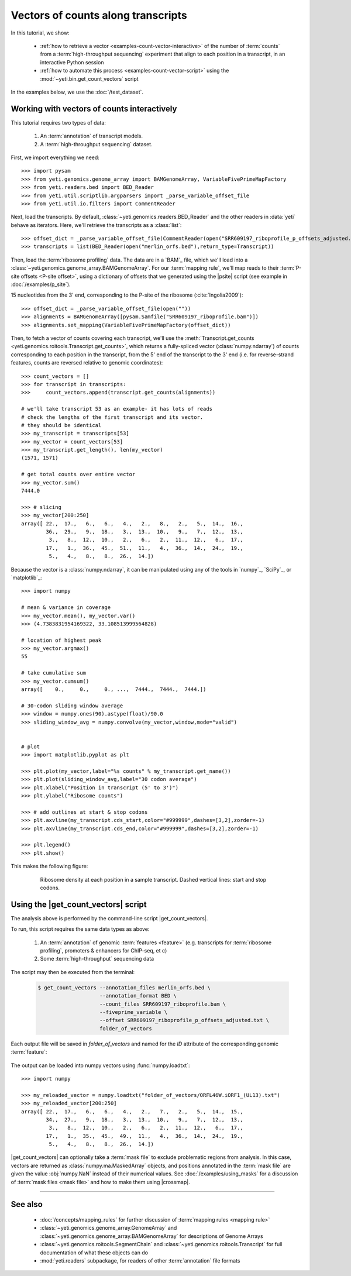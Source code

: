 Vectors of counts along transcripts
===================================
In this tutorial, we show:

  - :ref:`how to retrieve a vector <examples-count-vector-interactive>`
    of the number of :term:`counts` from a
    :term:`high-throughput sequencing` experiment that align to each
    position in a transcript, in an interactive Python session

  - :ref:`how to automate this process <examples-count-vector-script>`
    using the :mod:`~yeti.bin.get_count_vectors` script
 

In the examples below, we use the :doc:`/test_dataset`.


 .. _examples-count-vector-interactive:

Working with vectors of counts interactively
--------------------------------------------

This tutorial requires two types of data:

  #. An :term:`annotation` of transcript models.

  #. A :term:`high-throughput sequencing` dataset.

First, we import everything we need::

    >>> import pysam
    >>> from yeti.genomics.genome_array import BAMGenomeArray, VariableFivePrimeMapFactory
    >>> from yeti.readers.bed import BED_Reader
    >>> from yeti.util.scriptlib.argparsers import _parse_variable_offset_file
    >>> from yeti.util.io.filters import CommentReader

Next, load the transcripts. By default, :class:`~yeti.genomics.readers.BED_Reader` 
and the other readers in :data:`yeti` behave as iterators. Here, we'll retrieve
the transcripts as a :class:`list`::

    >>> offset_dict = _parse_variable_offset_file(CommentReader(open("SRR609197_riboprofile_p_offsets_adjusted.txt")))
    >>> transcripts = list(BED_Reader(open("merlin_orfs.bed"),return_type=Transcript))

Then, load the :term:`ribosome profiling` data. The data are in a `BAM`_ file,
which we'll load into a :class:`~yeti.genomics.genome_array.BAMGenomeArray`.
For our :term:`mapping rule`, we'll map reads to their :term:`P-site offsets <P-site offset>`,
using a dictionary of offsets that we generated using the |psite|
script (see example in :doc:`/examples/p_site`).

15 nucleotides from the 3' end,
corresponding to the P-site of the ribosome (:cite:`Ingolia2009`)::

    >>> offset_dict = _parse_variable_offset_file(open(""))
    >>> alignments = BAMGenomeArray([pysam.Samfile("SRR609197_riboprofile.bam")])
    >>> alignments.set_mapping(VariableFivePrimeMapFactory(offset_dict))

Then, to fetch a vector of counts covering each transcript, we'll use
the :meth:`Transcript.get_counts <yeti.genomics.roitools.Transcript.get_counts>`,
which returns a fully-spliced vector (:class:`numpy.ndarray`) of counts corresponding to
each position in the transcript, from the 5' end of the transcript to the 3'
end (i.e. for reverse-strand features, counts are reversed relative to
genomic coordinates)::

    >>> count_vectors = []
    >>> for transcript in transcripts:
    >>>     count_vectors.append(transcript.get_counts(alignments))

    # we'll take transcript 53 as an example- it has lots of reads
    # check the lengths of the first transcript and its vector.
    # they should be identical
    >>> my_transcript = transcripts[53]
    >>> my_vector = count_vectors[53]
    >>> my_transcript.get_length(), len(my_vector)
    (1571, 1571)

    # get total counts over entire vector
    >>> my_vector.sum()
    7444.0

    >>> # slicing 
    >>> my_vector[200:250]
    array([ 22.,  17.,   6.,   6.,   4.,   2.,   8.,   2.,   5.,  14.,  16.,
            36.,  29.,   9.,  18.,   3.,  13.,  10.,   9.,   7.,  12.,  13.,
             3.,   8.,  12.,  10.,   2.,   6.,   2.,  11.,  12.,   6.,  17.,
            17.,   1.,  36.,  45.,  51.,  11.,   4.,  36.,  14.,  24.,  19.,
             5.,   4.,   8.,   8.,  26.,  14.])


Because the vector is a :class:`numpy.ndarray`, it can be manipulated using
any of the tools in `numpy`_, `SciPy`_, or `matplotlib`_::

    >>> import numpy
    
    # mean & variance in coverage
    >>> my_vector.mean(), my_vector.var()
    >>> (4.7383831954169322, 33.108513999564828)

    # location of highest peak
    >>> my_vector.argmax()
    55

    # take cumulative sum
    >>> my_vector.cumsum()
    array([    0.,     0.,     0., ...,  7444.,  7444.,  7444.])
   
    # 30-codon sliding window average
    >>> window = numpy.ones(90).astype(float)/90.0
    >>> sliding_window_avg = numpy.convolve(my_vector,window,mode="valid")


    # plot
    >>> import matplotlib.pyplot as plt

    >>> plt.plot(my_vector,label="%s counts" % my_transcript.get_name())
    >>> plt.plot(sliding_window_avg,label="30 codon average")
    >>> plt.xlabel("Position in transcript (5' to 3')")
    >>> plt.ylabel("Ribosome counts")

    >>> # add outlines at start & stop codons
    >>> plt.axvline(my_transcript.cds_start,color="#999999",dashes=[3,2],zorder=-1)
    >>> plt.axvline(my_transcript.cds_end,color="#999999",dashes=[3,2],zorder=-1)

    >>> plt.legend()
    >>> plt.show()

This makes the following figure:

 .. figure:: /_static/images/count_vectors_transcript_plot.png
    :figclass: captionfigure
    :alt: Sample plot of ribosome density

    Ribosome density at each position in a sample transcript. Dashed vertical lines:
    start and stop codons.


 .. _examples-count-vector-script:

Using the |get_count_vectors| script
------------------------------------
The analysis above is performed by the command-line script
|get_count_vectors|.

To run, this script requires the same
data types as above:

 #. An :term:`annotation` of genomic :term:`features <feature>`
    (e.g. transcripts for :term:`ribosome profiling`,
    promoters & enhancers for ChIP-seq, et c)
 
 #. Some :term:`high-throughput` sequencing data


The script may then be executed from the terminal:

 .. code-block:: shell

    $ get_count_vectors --annotation_files merlin_orfs.bed \
                        --annotation_format BED \
                        --count_files SRR609197_riboprofile.bam \
                        --fiveprime_variable \
                        --offset SRR609197_riboprofile_p_offsets_adjusted.txt \
                        folder_of_vectors

Each output file will be saved in `folder_of_vectors` and named for the `ID`
attribute of the corresponding genomic :term:`feature`:

 .. code-block : shell                        

    $ ls folder_of_vectors
    ORFL100C.txt               ORFL169C.txt                 ORFL237C.txt                    ORFL308C_(UL139).txt         ORFL85C_(UL30).txt
    ORFL101C.iORF1_(UL36).txt  ORFL16C.iORF1.txt            ORFL238W.iORF1.txt              ORFL309C.txt                 ORFL86W.txt
    ORFL101C.txt               ORFL16C.txt                  ORFL238W.txt                    ORFL30W.txt                  ORFL87W.txt
    ORFL102C.iORF1.txt         ORFL170C.txt                 ORFL239C.txt                    ORFL310W.txt                 ORFL88C.iORF1.txt
    ORFL102C_(UL38).txt        ORFL171W.txt                 ORFL23W_(RL12).txt              ORFL311W.txt                 ORFL88C_(UL30A).txt
    ORFL103C_(vMIA).txt        ORFL172W.txt                 ORFL240C.txt                    ORFL312C.txt                 ORFL89C.txt
    ORFL104C_(UL37).txt        ORFL173W.txt                 ORFL241C_(UL103).txt            ORFL313C_(UL138).txt         ORFL8C.txt
    ORFL105C_(UL40).txt        ORFL174C.iORF2.txt           ORFL242W.txt                    ORFL314C.iORF1.txt           ORFL90C.txt
    (rest of output omitted)


The output can be loaded into numpy vectors using :func:`numpy.loadtxt`::

    >>> import numpy
    
    >>> my_reloaded_vector = numpy.loadtxt("folder_of_vectors/ORFL46W.iORF1_(UL13).txt")
    >>> my_reloaded_vector[200:250]
    array([ 22.,  17.,   6.,   6.,   4.,   2.,   7.,   2.,   5.,  14.,  15.,
            34.,  27.,   9.,  18.,   3.,  13.,  10.,   9.,   7.,  12.,  13.,
             3.,   8.,  12.,  10.,   2.,   6.,   2.,  11.,  12.,   6.,  17.,
            17.,   1.,  35.,  45.,  49.,  11.,   4.,  36.,  14.,  24.,  19.,
             5.,   4.,   8.,   8.,  26.,  14.])



|get_count_vectors| can optionally take a :term:`mask file` to exclude
problematic regions from analysis. In this case, vectors are returned
as :class:`numpy.ma.MaskedArray` objects, and positions annotated
in the :term:`mask file` are given the value :obj:`numpy.NaN` instead
of their numerical values. See :doc:`/examples/using_masks` for a 
discussion of :term:`mask files <mask file>` and how to make them
using |crossmap|.

-------------------------------------------------------------------------------

See also
--------
  - :doc:`/concepts/mapping_rules` for further discussion of
    :term:`mapping rules <mapping rule>`

  - :class:`~yeti.genomics.genome_array.GenomeArray` and
    :class:`~yeti.genomics.genome_array.BAMGenomeArray` for
    descriptions of Genome Arrays

  - :class:`~yeti.genomics.roitools.SegmentChain` and
    :class:`~yeti.genomics.roitools.Transcript` for full documentation
    of what these objects can do

  - :mod:`yeti.readers` subpackage, for readers
    of other :term:`annotation` file formats

